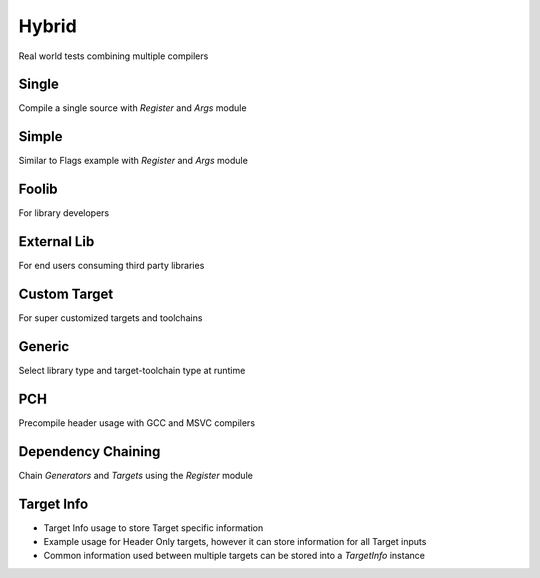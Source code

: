 Hybrid
=======

Real world tests combining multiple compilers

Single
-------

Compile a single source with `Register` and `Args` module

Simple 
-------

Similar to Flags example with `Register` and `Args` module 

Foolib
-------

For library developers 

External Lib
-------------

For end users consuming third party libraries 

Custom Target
----------------

For super customized targets and toolchains 

Generic
--------

Select library type and target-toolchain type at runtime

PCH
-----

Precompile header usage with GCC and MSVC compilers 

Dependency Chaining
---------------------

Chain `Generators` and `Targets` using the `Register` module 

Target Info
-------------

* Target Info usage to store Target specific information
* Example usage for Header Only targets, however it can store information for all Target inputs
* Common information used between multiple targets can be stored into a `TargetInfo` instance
